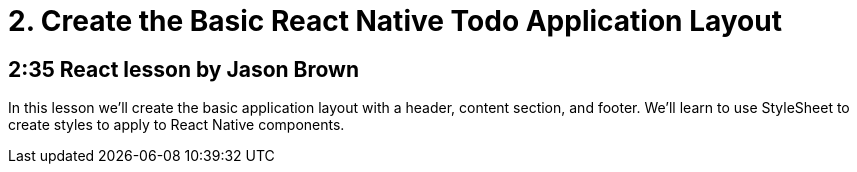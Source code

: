 = 2. Create the Basic React Native Todo Application Layout

== 2:35  React lesson by Jason Brown

In this lesson we'll create the basic application layout with a 
header, content section, and footer. We'll learn to use 
StyleSheet to create styles to apply to React Native components.